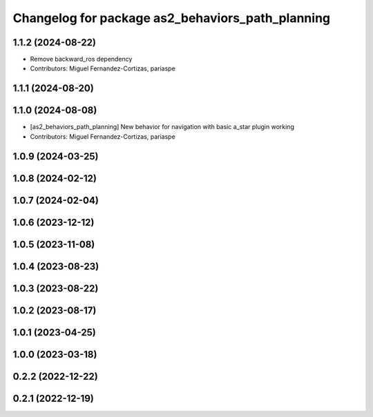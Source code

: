^^^^^^^^^^^^^^^^^^^^^^^^^^^^^^^^^^^^^^^^^^^^^^^^^
Changelog for package as2_behaviors_path_planning
^^^^^^^^^^^^^^^^^^^^^^^^^^^^^^^^^^^^^^^^^^^^^^^^^

1.1.2 (2024-08-22)
------------------
* Remove backward_ros dependency
* Contributors: Miguel Fernandez-Cortizas, pariaspe

1.1.1 (2024-08-20)
------------------

1.1.0 (2024-08-08)
------------------
* [as2_behaviors_path_planning] New behavior for navigation with basic a_star plugin working
* Contributors: Miguel Fernandez-Cortizas, pariaspe

1.0.9 (2024-03-25)
------------------

1.0.8 (2024-02-12)
------------------

1.0.7 (2024-02-04)
------------------

1.0.6 (2023-12-12)
------------------

1.0.5 (2023-11-08)
------------------

1.0.4 (2023-08-23)
------------------

1.0.3 (2023-08-22)
------------------

1.0.2 (2023-08-17)
------------------

1.0.1 (2023-04-25)
------------------

1.0.0 (2023-03-18)
------------------

0.2.2 (2022-12-22)
------------------

0.2.1 (2022-12-19)
------------------
